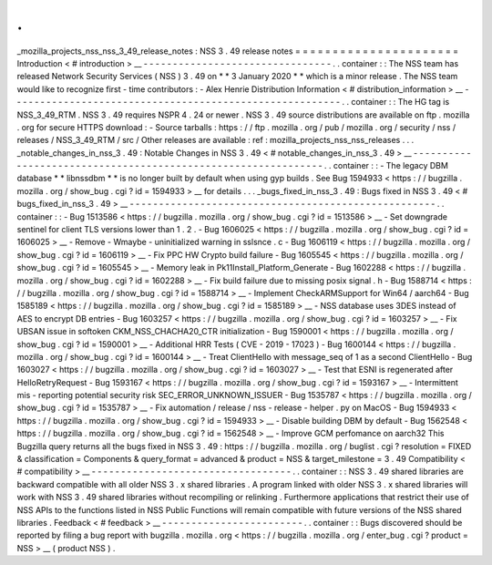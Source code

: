 .
.
_mozilla_projects_nss_nss_3_49_release_notes
:
NSS
3
.
49
release
notes
=
=
=
=
=
=
=
=
=
=
=
=
=
=
=
=
=
=
=
=
=
=
Introduction
<
#
introduction
>
__
-
-
-
-
-
-
-
-
-
-
-
-
-
-
-
-
-
-
-
-
-
-
-
-
-
-
-
-
-
-
-
-
.
.
container
:
:
The
NSS
team
has
released
Network
Security
Services
(
NSS
)
3
.
49
on
*
*
3
January
2020
*
*
which
is
a
minor
release
.
The
NSS
team
would
like
to
recognize
first
-
time
contributors
:
-
Alex
Henrie
Distribution
Information
<
#
distribution_information
>
__
-
-
-
-
-
-
-
-
-
-
-
-
-
-
-
-
-
-
-
-
-
-
-
-
-
-
-
-
-
-
-
-
-
-
-
-
-
-
-
-
-
-
-
-
-
-
-
-
-
-
-
-
-
-
-
-
.
.
container
:
:
The
HG
tag
is
NSS_3_49_RTM
.
NSS
3
.
49
requires
NSPR
4
.
24
or
newer
.
NSS
3
.
49
source
distributions
are
available
on
ftp
.
mozilla
.
org
for
secure
HTTPS
download
:
-
Source
tarballs
:
https
:
/
/
ftp
.
mozilla
.
org
/
pub
/
mozilla
.
org
/
security
/
nss
/
releases
/
NSS_3_49_RTM
/
src
/
Other
releases
are
available
:
ref
:
mozilla_projects_nss_nss_releases
.
.
.
_notable_changes_in_nss_3
.
49
:
Notable
Changes
in
NSS
3
.
49
<
#
notable_changes_in_nss_3
.
49
>
__
-
-
-
-
-
-
-
-
-
-
-
-
-
-
-
-
-
-
-
-
-
-
-
-
-
-
-
-
-
-
-
-
-
-
-
-
-
-
-
-
-
-
-
-
-
-
-
-
-
-
-
-
-
-
-
-
-
-
-
-
-
-
.
.
container
:
:
-
The
legacy
DBM
database
*
*
libnssdbm
*
*
is
no
longer
built
by
default
when
using
gyp
builds
.
See
Bug
1594933
<
https
:
/
/
bugzilla
.
mozilla
.
org
/
show_bug
.
cgi
?
id
=
1594933
>
__
for
details
.
.
.
_bugs_fixed_in_nss_3
.
49
:
Bugs
fixed
in
NSS
3
.
49
<
#
bugs_fixed_in_nss_3
.
49
>
__
-
-
-
-
-
-
-
-
-
-
-
-
-
-
-
-
-
-
-
-
-
-
-
-
-
-
-
-
-
-
-
-
-
-
-
-
-
-
-
-
-
-
-
-
-
-
-
-
-
-
-
-
.
.
container
:
:
-
Bug
1513586
<
https
:
/
/
bugzilla
.
mozilla
.
org
/
show_bug
.
cgi
?
id
=
1513586
>
__
-
Set
downgrade
sentinel
for
client
TLS
versions
lower
than
1
.
2
.
-
Bug
1606025
<
https
:
/
/
bugzilla
.
mozilla
.
org
/
show_bug
.
cgi
?
id
=
1606025
>
__
-
Remove
-
Wmaybe
-
uninitialized
warning
in
sslsnce
.
c
-
Bug
1606119
<
https
:
/
/
bugzilla
.
mozilla
.
org
/
show_bug
.
cgi
?
id
=
1606119
>
__
-
Fix
PPC
HW
Crypto
build
failure
-
Bug
1605545
<
https
:
/
/
bugzilla
.
mozilla
.
org
/
show_bug
.
cgi
?
id
=
1605545
>
__
-
Memory
leak
in
Pk11Install_Platform_Generate
-
Bug
1602288
<
https
:
/
/
bugzilla
.
mozilla
.
org
/
show_bug
.
cgi
?
id
=
1602288
>
__
-
Fix
build
failure
due
to
missing
posix
signal
.
h
-
Bug
1588714
<
https
:
/
/
bugzilla
.
mozilla
.
org
/
show_bug
.
cgi
?
id
=
1588714
>
__
-
Implement
CheckARMSupport
for
Win64
/
aarch64
-
Bug
1585189
<
https
:
/
/
bugzilla
.
mozilla
.
org
/
show_bug
.
cgi
?
id
=
1585189
>
__
-
NSS
database
uses
3DES
instead
of
AES
to
encrypt
DB
entries
-
Bug
1603257
<
https
:
/
/
bugzilla
.
mozilla
.
org
/
show_bug
.
cgi
?
id
=
1603257
>
__
-
Fix
UBSAN
issue
in
softoken
CKM_NSS_CHACHA20_CTR
initialization
-
Bug
1590001
<
https
:
/
/
bugzilla
.
mozilla
.
org
/
show_bug
.
cgi
?
id
=
1590001
>
__
-
Additional
HRR
Tests
(
CVE
-
2019
-
17023
)
-
Bug
1600144
<
https
:
/
/
bugzilla
.
mozilla
.
org
/
show_bug
.
cgi
?
id
=
1600144
>
__
-
Treat
ClientHello
with
message_seq
of
1
as
a
second
ClientHello
-
Bug
1603027
<
https
:
/
/
bugzilla
.
mozilla
.
org
/
show_bug
.
cgi
?
id
=
1603027
>
__
-
Test
that
ESNI
is
regenerated
after
HelloRetryRequest
-
Bug
1593167
<
https
:
/
/
bugzilla
.
mozilla
.
org
/
show_bug
.
cgi
?
id
=
1593167
>
__
-
Intermittent
mis
-
reporting
potential
security
risk
SEC_ERROR_UNKNOWN_ISSUER
-
Bug
1535787
<
https
:
/
/
bugzilla
.
mozilla
.
org
/
show_bug
.
cgi
?
id
=
1535787
>
__
-
Fix
automation
/
release
/
nss
-
release
-
helper
.
py
on
MacOS
-
Bug
1594933
<
https
:
/
/
bugzilla
.
mozilla
.
org
/
show_bug
.
cgi
?
id
=
1594933
>
__
-
Disable
building
DBM
by
default
-
Bug
1562548
<
https
:
/
/
bugzilla
.
mozilla
.
org
/
show_bug
.
cgi
?
id
=
1562548
>
__
-
Improve
GCM
perfomance
on
aarch32
This
Bugzilla
query
returns
all
the
bugs
fixed
in
NSS
3
.
49
:
https
:
/
/
bugzilla
.
mozilla
.
org
/
buglist
.
cgi
?
resolution
=
FIXED
&
classification
=
Components
&
query_format
=
advanced
&
product
=
NSS
&
target_milestone
=
3
.
49
Compatibility
<
#
compatibility
>
__
-
-
-
-
-
-
-
-
-
-
-
-
-
-
-
-
-
-
-
-
-
-
-
-
-
-
-
-
-
-
-
-
-
-
.
.
container
:
:
NSS
3
.
49
shared
libraries
are
backward
compatible
with
all
older
NSS
3
.
x
shared
libraries
.
A
program
linked
with
older
NSS
3
.
x
shared
libraries
will
work
with
NSS
3
.
49
shared
libraries
without
recompiling
or
relinking
.
Furthermore
applications
that
restrict
their
use
of
NSS
APIs
to
the
functions
listed
in
NSS
Public
Functions
will
remain
compatible
with
future
versions
of
the
NSS
shared
libraries
.
Feedback
<
#
feedback
>
__
-
-
-
-
-
-
-
-
-
-
-
-
-
-
-
-
-
-
-
-
-
-
-
-
.
.
container
:
:
Bugs
discovered
should
be
reported
by
filing
a
bug
report
with
bugzilla
.
mozilla
.
org
<
https
:
/
/
bugzilla
.
mozilla
.
org
/
enter_bug
.
cgi
?
product
=
NSS
>
__
(
product
NSS
)
.
